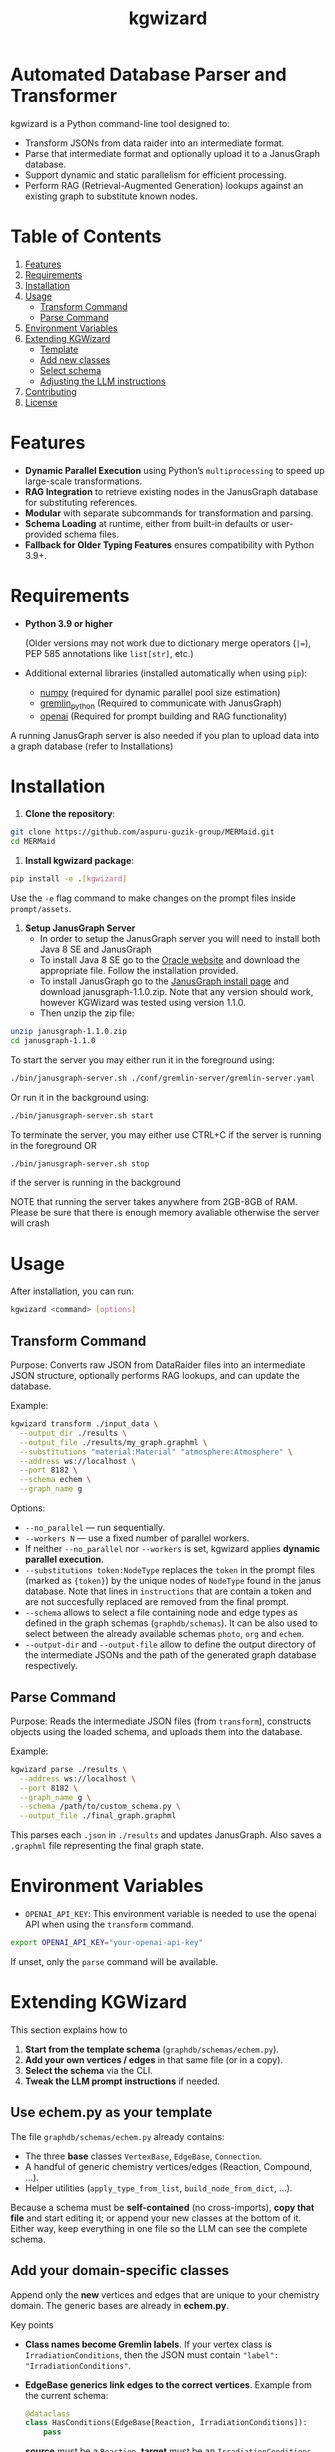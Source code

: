 #+TITLE: kgwizard
#+STARTUP: showall

* Automated Database Parser and Transformer

kgwizard is a Python command-line tool designed to:
- Transform JSONs from data raider into an intermediate format.
- Parse that intermediate format and optionally upload it to a JanusGraph database.
- Support dynamic and static parallelism for efficient processing.
- Perform RAG (Retrieval-Augmented Generation) lookups against an existing graph to substitute known nodes.

* Table of Contents
1. [[#features][Features]]
2. [[#requirements][Requirements]]
3. [[#installation][Installation]]
4. [[#usage][Usage]]
   - [[#transform-command][Transform Command]]
   - [[#parse-command][Parse Command]]
5. [[#environment-variables][Environment Variables]]
6. [[#extending][Extending KGWizard]]
   - [[#template][Template]]
   - [[#new-classes][Add new classes]]
   - [[#schema-use][Select schema]]
   - [[#prompt-edit][Adjusting the LLM instructions]]
7. [[#contributing][Contributing]]
8. [[#license][License]]

* Features
:PROPERTIES:
:CUSTOM_ID: features
:END:

- *Dynamic Parallel Execution* using Python’s ~multiprocessing~ to speed up large-scale transformations.
- *RAG Integration* to retrieve existing nodes in the JanusGraph database for substituting references.
- *Modular* with separate subcommands for transformation and parsing.
- *Schema Loading* at runtime, either from built-in defaults or user-provided schema files.
- *Fallback for Older Typing Features* ensures compatibility with Python 3.9+.

* Requirements
:PROPERTIES:
:CUSTOM_ID: requirements
:END:

- *Python 3.9 or higher*

  (Older versions may not work due to dictionary merge operators (~|=~), PEP 585 annotations like ~list[str]~, etc.)

- Additional external libraries (installed automatically when using ~pip~):
  - [[https://pypi.org/project/numpy/][numpy]] (required for dynamic parallel pool size estimation)
  - [[https://pypi.org/project/gremlinpython/][gremlin_python]] (Required to communicate with JanusGraph)
  - [[https://pypi.org/project/openai/][openai]] (Required for prompt building and RAG functionality)

A running JanusGraph server is also needed if you plan to upload data into a graph database (refer to Installations)

* Installation
:PROPERTIES:
:CUSTOM_ID: installation
:END:

1. *Clone the repository*:
#+begin_src bash
  git clone https://github.com/aspuru-guzik-group/MERMaid.git
  cd MERMaid
#+end_src

2. *Install kgwizard package*:
#+begin_src bash
  pip install -e .[kgwizard]
#+end_src

Use the ~-e~ flag command to make changes on the prompt files inside ~prompt/assets~.

3. *Setup JanusGraph Server*
   - In order to setup the JanusGraph server you will need to install both Java 8 SE and JanusGraph
   - To install Java 8 SE go to the [[https://www.oracle.com/ca-en/java/technologies/javase/javase8-archive-downloads.html][Oracle website]] and download the appropriate file. Follow the installation provided.
   - To install JanusGraph go to the [[https://github.com/JanusGraph/janusgraph/releases][JanusGraph install page]] and download janusgraph-1.1.0.zip. Note that any version should work, however KGWizard was tested using version 1.1.0.
   - Then unzip the zip file:
#+begin_src bash
  unzip janusgraph-1.1.0.zip
  cd janusgraph-1.1.0
#+end_src
To start the server you may either run it in the foreground using:

#+begin_src bash
  ./bin/janusgraph-server.sh ./conf/gremlin-server/gremlin-server.yaml
#+end_src

Or run it in the background using: 
#+begin_src bash
  ./bin/janusgraph-server.sh start
#+end_src

To terminate the server, you may either use CTRL+C if the server is running in the foreground OR 

#+begin_src bash
  ./bin/janusgraph-server.sh stop
#+end_src
if the server is running in the background

NOTE that running the server takes anywhere from 2GB-8GB of RAM. Please be sure that there is enough memory avaliable otherwise the server will crash

* Usage
:PROPERTIES:
:CUSTOM_ID: usage
:END:

After installation, you can run:
#+begin_src bash
  kgwizard <command> [options]
#+end_src

** Transform Command
:PROPERTIES:
:CUSTOM_ID: transform-command
:END:

Purpose: Converts raw JSON from DataRaider files into an intermediate JSON structure, optionally performs RAG lookups, and can update the database.

Example:
#+begin_src bash
  kgwizard transform ./input_data \
    --output_dir ./results \
    --output_file ./results/my_graph.graphml \
    --substitutions "material:Material" "atmosphere:Atmosphere" \
    --address ws://localhost \
    --port 8182 \
    --schema echem \
    --graph_name g
#+end_src

Options:
- ~--no_parallel~ — run sequentially.
- ~--workers N~ — use a fixed number of parallel workers.
- If neither ~--no_parallel~ nor ~--workers~ is set, kgwizard applies *dynamic parallel execution*.
- ~--substitutions token:NodeType~ replaces the ~token~ in the prompt files (marked as ~{token}~)  by the unique nodes of ~NodeType~ found in the janus database. Note that lines in ~instructions~ that are contain a token and are not succesfully replaced are removed from the final prompt.
- ~--schema~ allows to select a file containing node and edge types as defined in the graph schemas (~graphdb/schemas~). It can be also used to select between the already available schemas ~photo~, ~org~ and ~echem~.
- ~--output-dir~ and ~--output-file~ allow to define the output directory of the intermediate JSONs and the path of the generated graph database respectively.

** Parse Command
:PROPERTIES:
:CUSTOM_ID: parse-command
:END:

Purpose: Reads the intermediate JSON files (from ~transform~), constructs objects using the loaded schema, and uploads them into the database.

Example:
#+begin_src bash
  kgwizard parse ./results \
    --address ws://localhost \
    --port 8182 \
    --graph_name g \
    --schema /path/to/custom_schema.py \
    --output_file ./final_graph.graphml
#+end_src

This parses each ~.json~ in ~./results~ and updates JanusGraph. Also saves a ~.graphml~ file representing the final graph state.

* Environment Variables
:PROPERTIES:
:CUSTOM_ID: environment-variables
:END:

- ~OPENAI_API_KEY~: This environment variable is needed to use the openai API when using the ~transform~ command.

#+begin_src bash
  export OPENAI_API_KEY="your-openai-api-key"
#+end_src

If unset, only the ~parse~ command will be available.

* Extending KGWizard
:PROPERTIES:
:CUSTOM_ID: extending
:END:

This section explains how to

1. *Start from the template schema* (~graphdb/schemas/echem.py~).
2. *Add your own vertices / edges* in that same file (or in a copy).
3. *Select the schema* via the CLI.
4. *Tweak the LLM prompt instructions* if needed.

** Use *echem.py* as your template
:PROPERTIES:
:CUSTOM_ID: template
:END:

The file =graphdb/schemas/echem.py= already contains:

- The three *base* classes ~VertexBase~, ~EdgeBase~, ~Connection~.
- A handful of generic chemistry vertices/edges (Reaction, Compound, ...).
- Helper utilities (~apply_type_from_list~, ~build_node_from_dict~, ...).

Because a schema must be *self-contained* (no cross-imports), *copy that file* and start editing it; or append your new classes at the bottom of it.
Either way, keep everything in one file so the LLM can see the complete schema.

** Add your domain-specific classes
:PROPERTIES:
:CUSTOM_ID: new-classes
:END:


Append only the *new* vertices and edges that are unique to your chemistry domain.  The generic bases are already in *echem.py*.

Key points

- *Class names become Gremlin labels*.  
  If your vertex class is ~IrradiationConditions~, then the JSON must contain ~"label": "IrradiationConditions"~.

- *EdgeBase generics link edges to the correct vertices*.
  Example from the current schema:
  #+begin_src python
  @dataclass
  class HasConditions(EdgeBase[Reaction, IrradiationConditions]):
      pass
  #+end_src
  *source* must be a ~Reaction~, *target* must be an ~IrradiationConditions~.  Python type checkers catch mistakes, and the LLM sees these hints inside the ~{code}~ block of the prompt, so it generates the right connections.

- *Extra fields on an edge become edge properties*.  
  Edge ~HasPhotocatalyst~ illustrates this:
  #+begin_src python
  @dataclass
  class HasPhotocatalyst(EdgeBase[Reaction, Compound]):
      value: Optional[float] = None
      unit:  Optional[str]  = None
  #+end_src
  The JSON for this edge must supply *value* and *unit* as numeric or text properties, not embed them in the vertex name.

Example: adding a pressure vertex and edge

#+begin_src python
from dataclasses import dataclass
from typing import Optional

# new vertex
@dataclass
class Pressure(VertexBase):
    unit:  str
    value: float

# new edge linking a reaction to that pressure
@dataclass
class HasPressure(EdgeBase[Reaction, Pressure]):
    measured_with: Optional[str] = None   # e.g. "gauge", "transducer"
#+end_src

What the typing achieves

1. *Parsing*  
   Labels in the incoming JSON are looked up in ~VERTEX_CLASSES~ and ~EDGE_CLASSES~.  If they do not match, parsing fails, which protects the database from bad entries.

2. *Prompt generation*  
   The complete schema file is inserted into the prompt through the ~{code}~ token.  The LLM therefore sees every type hint and knows automatically that, for instance, ~Pressure.value~ must be convertible to float. This tight coupling of schema and prompt improves generation quality.

Checklist

- Pick clear, unique class names.  
- Fix the generics on every edge, for example ~EdgeBase[Study, Reaction]~.  
- Keep all code in one file so the LLM sees the entire schema.

** Select your schema at run time
:PROPERTIES:
:CUSTOM_ID: schema-use
:END:

If you saved the modified file as, say, =graphdb/schemas/photo.py=:

#+begin_src bash
kgwizard transform ... --schema photo
# or, from anywhere:
kgwizard parse ... --schema /absolute/path/photo.py
#+end_src

Install the package in editable mode (~pip install -e .[kgwizard]~) so new schema files are auto-discovered.

** Adjusting the LLM instructions
:PROPERTIES:
:CUSTOM_ID: prompt-edit
:END:

Prompt templates live in =kgwizard/prompt/assets/=:

| File           | Role in the final prompt |
|----------------+--------------------------|
| =header=       | Text placed at the very top |
| =instructions= | Bullet list consumed by the LLM |
| =tail=         | Closing text plus magic tokens |

Substitutions & RAG
- Add ~--substitutions "token:VertexLabel"~ at the CLI. This *enables Retrieval-Augmented Generation (RAG)*: kgwizard queries the connected JanusGraph for *unique* vertex names of *VertexLabel* and replaces ~{token}~ with the *comma-separated list* it finds.
- If a token is *not listed* in ~--substitutions~, or the query returns *no vertices*, every line in =instructions= still containing that token is *deleted* before the prompt is sent. This keeps the prompt compact and avoids confusing the model.

Prompt assembly
1. *Header* text.  
2. *Instructions* (after the token-replacement / pruning step).  
3. *Tail* text.  

These three pieces are concatenated—blank line between each—to form the final system prompt delivered to the LLM.

Magic tokens in the tail
- ~{json}~  ⟶ replaced by the full input JSON block.  
- ~{code}~  ⟶ replaced by the *entire* active schema file.

The helper in =kgwizard/prompt/builder.py= performs these replacements automatically, so you never need to paste the JSON or schema yourself.

* Contributing
:PROPERTIES:
:CUSTOM_ID: contributing
:END:

1. *Fork or clone* the repository.
2. *Create a new branch* for your feature or fix.
3. *Submit a pull request* after you test and finalize your changes.

Contributions are welcomed for:
- Adding new schemas or database adapters.
- Improving performance or parallelism.
- Enhancing RAG logic.
- Adding additional LLMs connectors.
